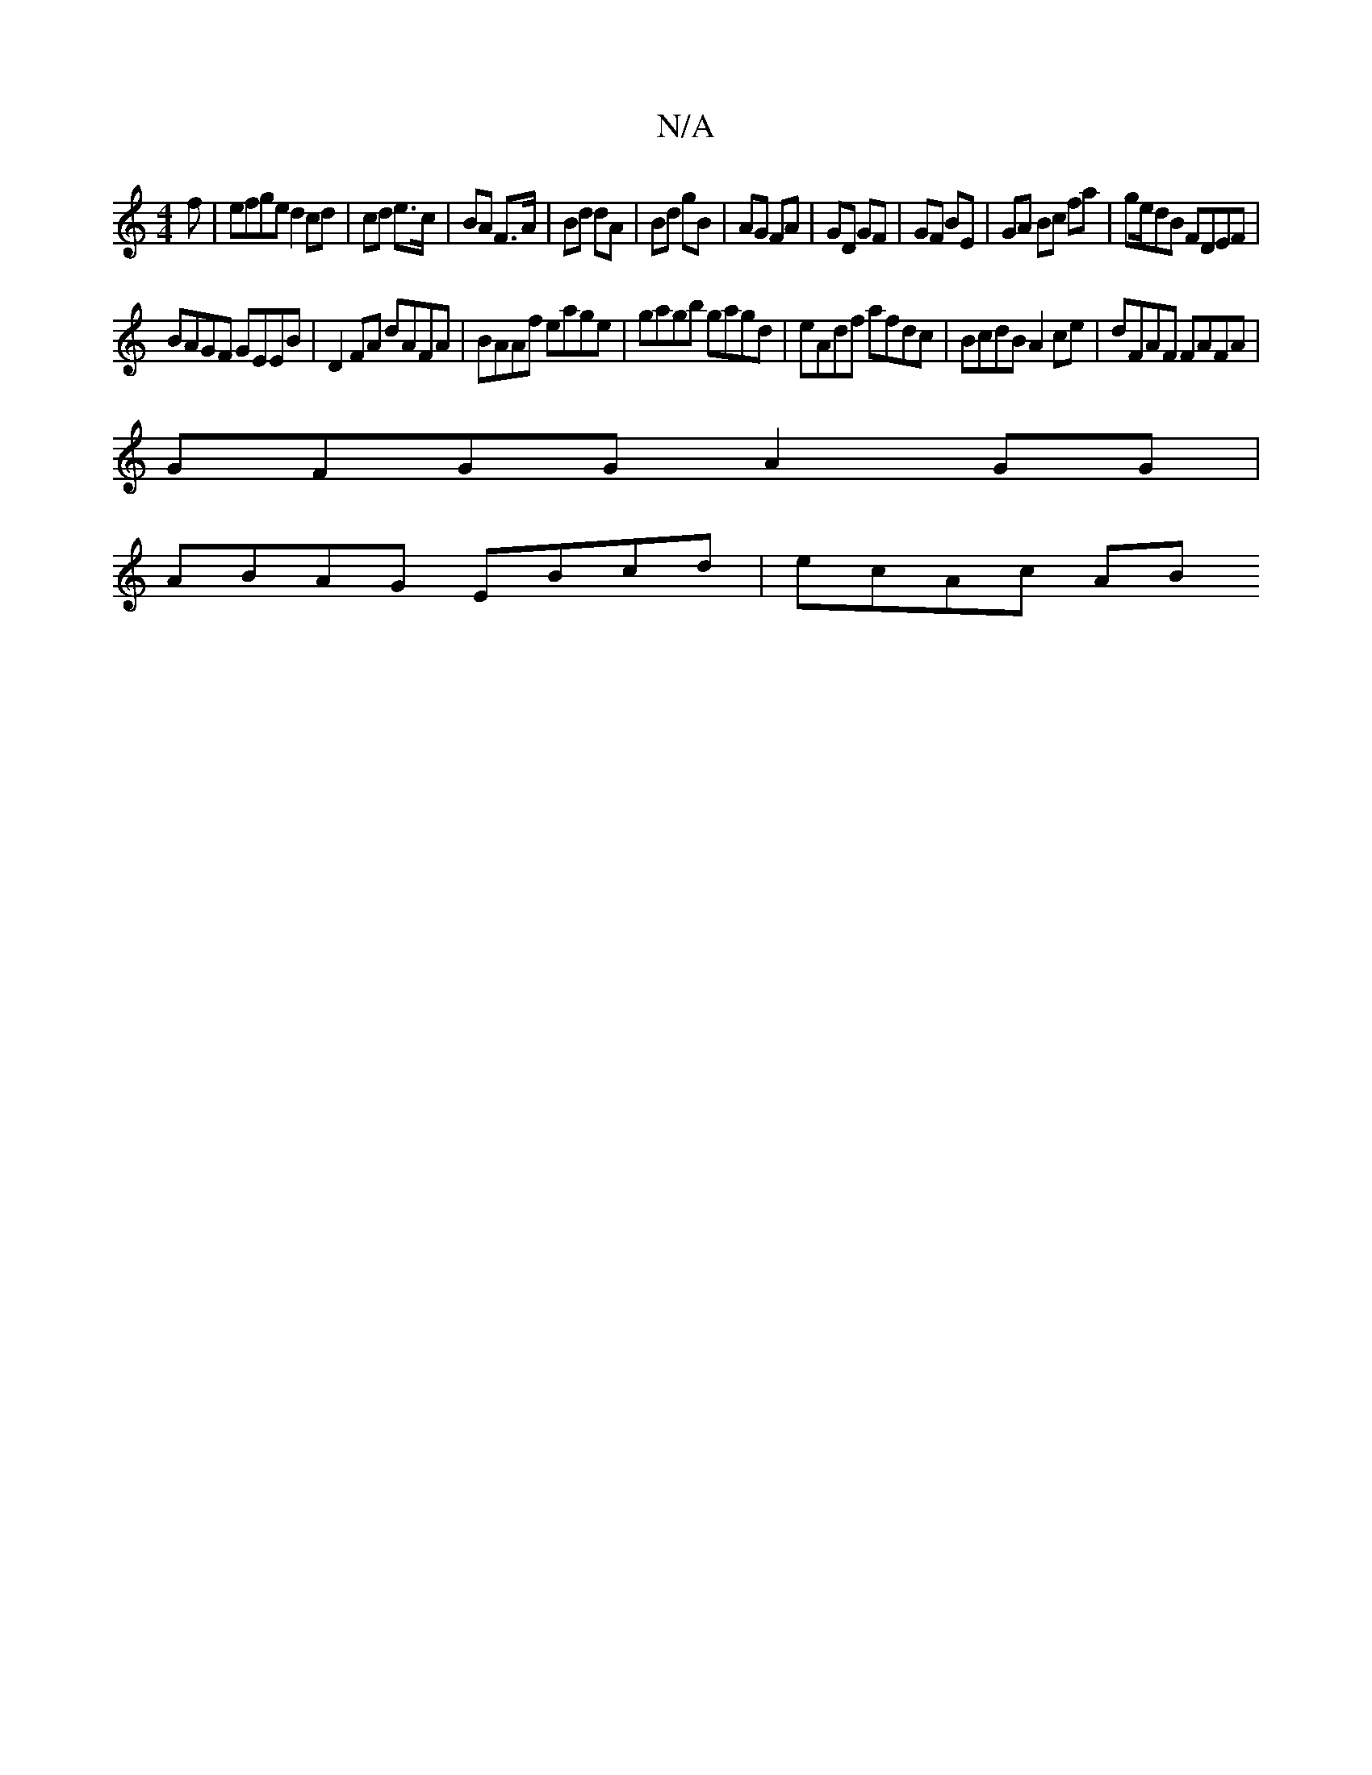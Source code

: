 X:1
T:N/A
M:4/4
R:N/A
K:Cmajor
f|efge d2 cd|cd e>c | BA F>A | Bd dA | Bd gB | AG FA | GD GF | GF BE | GA Bc fa | ge/dB FDEF |
BAGF GEEB | D2 FA dAFA | BAAf eage|gagb gagd|eAdf afdc|BcdB A2 ce|dFAF FAFA|
GFGG A2GG|
ABAG EBcd|ecAc AB
